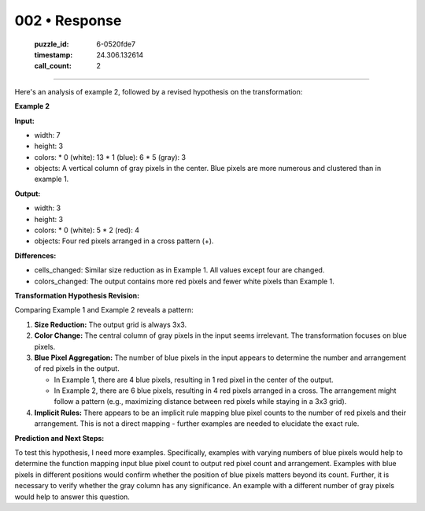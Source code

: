 002 • Response
==============

   :puzzle_id: 6-0520fde7
   :timestamp: 24.306.132614
   :call_count: 2



====

Here's an analysis of example 2, followed by a revised hypothesis on the transformation:

**Example 2**

**Input:**

*   width: 7
*   height: 3
*   colors:
    *   0 (white): 13
    *   1 (blue): 6
    *   5 (gray): 3
*   objects: A vertical column of gray pixels in the center.  Blue pixels are more numerous and clustered than in example 1.


**Output:**

*   width: 3
*   height: 3
*   colors:
    *   0 (white): 5
    *   2 (red): 4
*   objects: Four red pixels arranged in a cross pattern (+).


**Differences:**

*   cells_changed:  Similar size reduction as in Example 1.  All values except four are changed.
*   colors_changed: The output contains more red pixels and fewer white pixels than Example 1.


**Transformation Hypothesis Revision:**

Comparing Example 1 and Example 2 reveals a pattern:

1.  **Size Reduction:** The output grid is always 3x3.

2.  **Color Change:** The central column of gray pixels in the input seems irrelevant. The transformation focuses on blue pixels.

3.  **Blue Pixel Aggregation:** The number of blue pixels in the input appears to determine the number and arrangement of red pixels in the output.

    *   In Example 1, there are 4 blue pixels, resulting in 1 red pixel in the center of the output.
    *   In Example 2, there are 6 blue pixels, resulting in 4 red pixels arranged in a cross.  The arrangement might follow a pattern (e.g., maximizing distance between red pixels while staying in a 3x3 grid).

4.  **Implicit Rules:**  There appears to be an implicit rule mapping blue pixel counts to the number of red pixels and their arrangement. This is not a direct mapping - further examples are needed to elucidate the exact rule.

**Prediction and Next Steps:**

To test this hypothesis, I need more examples.  Specifically, examples with varying numbers of blue pixels would help to determine the function mapping input blue pixel count to output red pixel count and arrangement. Examples with blue pixels in different positions would confirm whether the position of blue pixels matters beyond its count.  Further, it is necessary to verify whether the gray column has any significance.  An example with a different number of gray pixels would help to answer this question.


.. seealso::

   - :doc:`002-history`
   - :doc:`002-prompt`

